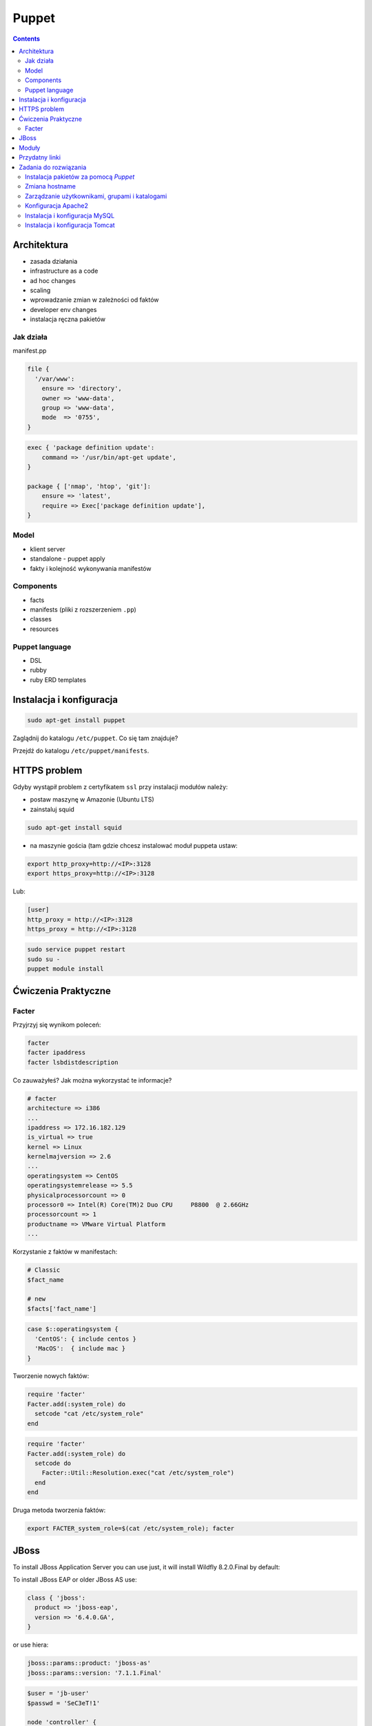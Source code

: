 Puppet
======

.. contents::

Architektura
------------

* zasada działania
* infrastructure as a code
* ad hoc changes
* scaling
* wprowadzanie zmian w zależności od faktów
* developer env changes
* instalacja ręczna pakietów

Jak działa
^^^^^^^^^^
manifest.pp

.. code-block:: ruby

    file {
      '/var/www':
        ensure => 'directory',
        owner => 'www-data',
        group => 'www-data',
        mode  => '0755',
    }

.. code-block:: ruby

    exec { 'package definition update':
        command => '/usr/bin/apt-get update',
    }

    package { ['nmap', 'htop', 'git']:
        ensure => 'latest',
        require => Exec['package definition update'],
    }

Model
^^^^^
* klient server
* standalone - puppet apply

* fakty i kolejność wykonywania manifestów

Components
^^^^^^^^^^

* facts
* manifests (pliki z rozszerzeniem ``.pp``)
* classes
* resources

Puppet language
^^^^^^^^^^^^^^^
* DSL
* rubby
* ruby ERD templates



Instalacja i konfiguracja
-------------------------
.. code-block:: sh

    sudo apt-get install puppet

Zaglądnij do katalogu ``/etc/puppet``.
Co się tam znajduje?

Przejdź do katalogu ``/etc/puppet/manifests``.

HTTPS problem
-------------
Gdyby wystąpił problem z certyfikatem ``ssl`` przy instalacji modułów należy:

- postaw maszynę w Amazonie (Ubuntu LTS)
- zainstaluj squid

.. code-block:: sh

    sudo apt-get install squid

- na maszynie gościa (tam gdzie chcesz instalować moduł puppeta ustaw:


.. code-block:: sh

    export http_proxy=http://<IP>:3128
    export https_proxy=http://<IP>:3128

Lub:

.. code-block:: ini

    [user]
    http_proxy = http://<IP>:3128
    https_proxy = http://<IP>:3128

.. code-block:: sh

    sudo service puppet restart
    sudo su -
    puppet module install


Ćwiczenia Praktyczne
--------------------

Facter
^^^^^^
Przyjrzyj się wynikom poleceń:

.. code-block:: sh

    facter
    facter ipaddress
    facter lsbdistdescription

Co zauważyłeś? Jak można wykorzystać te informacje?


.. code-block:: ruby

    # facter
    architecture => i386
    ...
    ipaddress => 172.16.182.129
    is_virtual => true
    kernel => Linux
    kernelmajversion => 2.6
    ...
    operatingsystem => CentOS
    operatingsystemrelease => 5.5
    physicalprocessorcount => 0
    processor0 => Intel(R) Core(TM)2 Duo CPU     P8800  @ 2.66GHz
    processorcount => 1
    productname => VMware Virtual Platform
    ...

Korzystanie z faktów w manifestach:

.. code-block:: ruby

    # Classic
    $fact_name

    # new
    $facts['fact_name']

.. code-block:: ruby

    case $::operatingsystem {
      'CentOS': { include centos }
      'MacOS':  { include mac }
    }

Tworzenie nowych faktów:

.. code-block:: ruby

    require 'facter'
    Facter.add(:system_role) do
      setcode "cat /etc/system_role"
    end

.. code-block:: ruby

    require 'facter'
    Facter.add(:system_role) do
      setcode do
        Facter::Util::Resolution.exec("cat /etc/system_role")
      end
    end

Druga metoda tworzenia faktów:

.. code-block:: sh

    export FACTER_system_role=$(cat /etc/system_role); facter


JBoss
-----
To install JBoss Application Server you can use just, it will install Wildfly 8.2.0.Final by default:

.. code-block:: ruby
    include jboss

To install JBoss EAP or older JBoss AS use:

.. code-block:: ruby

    class { 'jboss':
      product => 'jboss-eap',
      version => '6.4.0.GA',
    }

or use hiera:

.. code-block:: ruby

    jboss::params::product: 'jboss-as'
    jboss::params::version: '7.1.1.Final'

.. code-block:: ruby

    $user = 'jb-user'
    $passwd = 'SeC3eT!1'

    node 'controller' {
      include jboss::domain::controller
      include jboss
      jboss::user { $user:
        ensure   => 'present',
        password => $passwd,
      }
    }

Moduły
------

puppet

Przydatny linki
---------------
* https://docs.puppet.com/puppet/4.9/lang_facts_and_builtin_vars.html#language:-facts-and-built-in-variables


Zadania do rozwiązania
----------------------

Instalacja pakietów za pomocą `Puppet`
^^^^^^^^^^^^^^^^^^^^^^^^^^^^^^^^^^^^^^
- Manifest do tego zadania zapisz w pliku ``/etc/puppet/manifests/packages.pp``
- Zainstaluj następujące pakiety za pomocą `Puppet`:

    - ``nmap``
    - ``htop``
    - ``git``

- Upewnij się by `Puppet` wykonał polecenie ``apt-get update`` na początku


.. toggle-code-block:: ruby
    :label: Pokaż rozwiązanie 1 - Instalacja pakietów za pomocą Puppet

    exec { 'package definition update':
        command => '/usr/bin/apt-get update',
    }

    package { ['nmap', 'htop', 'git']:
        ensure => 'latest',
        require => Exec['package definition update'],
    }

.. toggle-code-block:: ruby
    :label: Pokaż rozwiązanie 2 - Instalacja pakietów za pomocą Puppet

    exec { 'package definition update':
      command => '/usr/bin/apt-get update';
    }

    Exec['package definition update'] -> Package <| |>

    package { ['htop', 'nmap', 'git']:
      ensure => present;
    }

.. toggle-code-block:: ruby
    :label: Pokaż rozwiązanie 3 - Instalacja pakietów za pomocą Puppet

    exec { 'package definition update':
      command => '/usr/bin/apt-get update',
    }

    Exec['package definition update'] -> Package <| |>

    package { 'htop':
        ensure => 'latest',
    }

    package { 'nmap':
        ensure => 'latest',
    }

    package { 'git':
        ensure => 'latest',
    }


Zmiana hostname
^^^^^^^^^^^^^^^
- Manifest do tego zadania zapisz w pliku ``/etc/puppet/manifests/hostname.pp``
- Za pomocą manifestu zmień hostname maszyny na ``ecosystem.local``
- Upewnij się, że po wpisaniu polecenia ``hostname`` będzie ustawiona na odpowiednią wartość
- Upewnij się, że hostname nie przywróci się do domyślnej wartości po ponownym uruchomieniu


.. toggle-code-block:: ruby
    :label: Pokaż rozwiązanie 1 - Zmiana hostname

    file { "/etc/hostname":
            ensure  => present,
            owner   => root,
            group   => root,
            mode    => '0644',
            content => "ecosystem.local\n",
            notify  => Exec["set hostname"],
    }

    exec { "set hostname":
            command => '/bin/hostname -F /etc/hostname',
            unless  => "/usr/bin/test `hostname` = `/bin/cat /etc/hostname`",
    }


.. toggle-code-block:: ruby
    :label: Pokaż rozwiązanie 2 - Zmiana hostname

    exec { 'set hostname':
        command => '/usr/bin/hostnamectl set-hostname ecosystem.local'
    }


Zarządzanie użytkownikami, grupami i katalogami
^^^^^^^^^^^^^^^^^^^^^^^^^^^^^^^^^^^^^^^^^^^^^^^
- Manifest do tego zadania zapisz w pliku ``/etc/puppet/manifests/users.pp``
- Upewnij się, że użytkownik ``myuser`` istnieje, ma ``uid=1337`` i należy do grupy ``mygroup``
- Upewnij się, że grupa ``mygroup`` istnieje i ma ``gid=99``
- Upewnij się, że:

    - Katalog ``/var/www`` istnieje
    - Właścicielem jego jest user ``myuser``
    - Właścicielem jego jest grupa ``mygroup``
    - Ma uprawnienia ``rwxr-xr-x``

.. toggle-code-block:: ruby
    :label: Pokaż rozwiązanie - Zarządzanie użytkownikami, grupami i katalogami

    group { 'mygroup':
        ensure => 'present',
        gid    => 99,
    }

    user { 'myuser':
        ensure           => 'present',
        groups           => ['mygroup'],
        home             => '/home/myuser',
        password         => '*',
        password_max_age => 99999,
        password_min_age => 0,
        shell            => '/usr/sbin/nologin',
        uid              => 1337,
    }

    file { '/var/www':
        ensure => 'directory',
        owner  => 'myuser',
        group  => 'mygroup',
        mode   => 0755
    }


Konfiguracja Apache2
^^^^^^^^^^^^^^^^^^^^
- Za pomocą Puppet upewnij się by był użytkownik ``www-data`` i miał ``uid=33``
- Za pomocą Puppet upewnij się by była grupa ``www-data`` i miała ``gid=33``
- Upewnij się że katalog ``/var/www`` istnieje i właścicielem jego są user ``www-data`` i grupa ``www-data`` i że ma uprawnienia ``rwxr-xr-x``
- Zainstaluj i skonfiguruj Apache2 wykorzystując moduł Puppet
- Z terminala wygeneruj certyfikaty self signed OpenSSL (``.cert`` i ``.key``) (za pomocą i umieść je w ``/etc/ssl/``)
- Za pomocą Puppet Stwórz dwa vhosty:

    - ``insecure.example.com`` na porcie 80 i z katalogiem domowym ``/var/www/insecure-example-com``
    - ``ssl.example.com`` na porcie 443 i z katalogiem domowym ``/var/www/ssl-example-com`` + używanie certyfikatów SSL wcześniej wygenerowanych

- Stwórz pliki z treścią:

    - ``/var/www/insecure-example-com/index.html`` z treścią ``Ehlo World! - Insecure``
    - ``/var/www/ssl-example-com/index.html`` z treścią ``Ehlo World! - SSL!``

- W przeglądarce na komputerze lokalnym wejdź na stronę:

    - http://127.0.0.1:8080
    - https://127.0.0.1:8443


.. toggle-code-block:: ruby
    :label: Pokaż rozwiązanie katalog - Konfiguracja Apache2

    file {'/var/www':
        ensure => 'directory',
        owner => 'www-data',
        group => 'www-data',
        mode  => '0755',
    }

    file {'/var/www/insecure-example-com':
        ensure => 'directory',
        owner => 'www-data',
        group => 'www-data',
        mode  => '0755',
    }

    file {'/var/www/ssl-example-com':
        ensure => 'directory',
        owner => 'www-data',
        group => 'www-data',
        mode  => '0755',
    }

.. toggle-code-block:: sh
    :label: Pokaż rozwiązanie terminal - Konfiguracja Apache2

    puppet module install apache
    openssl req -x509 -nodes -days 365 -newkey rsa:2048 -keyout /etc/ssl/ssl-example-com.key -out /etc/ssl/ssl-example-com.cert
    cat /etc/puppet/manifests/apache.pp

.. toggle-code-block:: ruby
    :label: Pokaż rozwiązanie puppet - Konfiguracja Apache2

    class { 'apache':
        default_vhost => false,
    }

    # The non-ssl virtual host
    apache::vhost { 'insecure.example.com':
        servername => 'insecure.example.com',
        port       => 80,
        docroot    => '/var/www/insecure-example-com',
    }

    # The SSL virtual host at the same domain
    apache::vhost { 'ssl.example.com':
        servername => 'ssl.example.com',
        port       => 443,
        docroot    => '/var/www/ssl-example-com',
        ssl        => true,
        ssl_cert   => '/etc/ssl/ssl-example-com.cert',
        ssl_key    => '/etc/ssl/ssl-example-com.key',
    }

    file { '/var/www/insecure-example-com/index.html':
        ensure  => 'present',
        replace => 'no',
        content => 'Ehlo World! - Insecure\n',
        mode    => 0644,
    }

    file { '/var/www/ssl-example-com/index.html':
        ensure  => 'present',
        replace => 'no',
        content => 'Ehlo World! - SSL\n',
        mode    => 0644,
    }

.. toggle-code-block:: sh
    :label: Pokaż rozwiązanie terminal 2 - Konfiguracja Apache2

    puppet apply /etc/puppet/manifests/apache.pp
    ls /var/www
    cat /etc/apache2/sites-enabled/*



Instalacja i konfiguracja MySQL
^^^^^^^^^^^^^^^^^^^^^^^^^^^^^^^
- Manifest do tego zadania zapisz w pliku ``/etc/puppet/manifests/mysql.pp``
- Zainstaluj bazę danych `MySQL` wykorzystując moduł `Puppet`
- Ustaw hasło dla użytkownika ``root`` na ``mypassword``
- Ustaw nasłuchiwanie serwera ``mysqld`` na wszystkich interfejsach (``0.0.0.0``)
- Stwórz bazę danych ``mydb`` z ``utf-8``
- Stwórz usera ``myusername`` z hasłem ``mypassword``
- Nadaj wszystkie uprawnienia dla usera ``myusername`` dla bazy ``mydb``
- Ustaw backupowanie bazy danych do ``/tmp/mysql-backup``

.. code-block:: sh
    :label: Pokaż rozwiązanie instalacji pakietu - Instalacja i konfiguracja MySQL

    puppet module install puppetlabs-mysql


.. toggle-code-block:: ruby
    :label: Pokaż rozwiązanie manifestu - Instalacja i konfiguracja MySQL

    class { "mysql::server":
        root_password => "mypassword",
        #remove_default_accounts => true,
        override_options => {
            mysqld => {
                "bind_address"  => "0.0.0.0",
            }
        },
        databases => {
          'mydb' => {
            ensure  => 'present',
            charset => 'utf8',
          },
        },
        users => {
          'myusername@%' => {
            ensure          => 'present',
            password_hash   => mysql_password("mypassword"),
          },
        },
        grants => {
          'myusername@%/mydb.*' => {
            ensure      => 'present',
            privileges  => ["all"],
            table       => "mydb.*",
            user        => "myusername@%",
          },
        },
    }

    # Enable MySQL Backups
    class { "mysql::server::backup":
        backupuser      => "myusername",
        backuppassword  => "mypassword",
        backupdir       => "/tmp/mysql_backup",
    }


Instalacja i konfiguracja Tomcat
^^^^^^^^^^^^^^^^^^^^^^^^^^^^^^^^
- Manifest do tego zadania zapisz w pliku ``/etc/puppet/manifests/tomcat.pp``
- Zainstaluj język `Java` za pomocą modułu `Puppet`
- Zainstaluj `Tomcat 8` za pomocą `Puppet` w katalogu ``/opt/tomcat8``
- Skonfiguruj dwie instancje `Tomcat` działające jednocześnie:

    - Jedna uruchamiana na domyślnych portach
    - Druga uruchamiana na ``8006`` a connector z portu ``8081`` przekierowywał na ``8443``
    - Na pierwszej uruchom ``war`` z lokacji ``/opt/tomcat8/webapps/docs/appdev/sample/sample.war``

.. toggle-code-block:: ruby
    :label: Pokaż rozwiązanie manifestu - Instalacja i konfiguracja Tomcat

    class { 'java': }

    tomcat::install { '/opt/tomcat8':
      source_url => 'https://www.apache.org/dist/tomcat/tomcat-8/v8.0.33/bin/apache-tomcat-8.0.33.tar.gz'
    }

    tomcat::instance { 'tomcat8-first':
      catalina_home => '/opt/tomcat8',
      catalina_base => '/opt/tomcat8/first',
    }

    tomcat::instance { 'tomcat8-second':
      catalina_home => '/opt/tomcat8',
      catalina_base => '/opt/tomcat8/second',
    }

    # Change the default port of the second instance server and HTTP connector
    tomcat::config::server { 'tomcat8-second':
      catalina_base => '/opt/tomcat8/second',
      port          => '8006',
    }

    tomcat::config::server::connector { 'tomcat8-second-http':
      catalina_base         => '/opt/tomcat8/second',
      port                  => '8081',
      protocol              => 'HTTP/1.1',
      additional_attributes => {
        'redirectPort' => '8443'
      },
    }

    tomcat::war { 'sample.war':
      catalina_base => '/opt/tomcat8/first',
      war_source    => '/opt/tomcat8/webapps/docs/appdev/sample/sample.war',
    }
